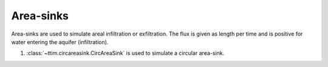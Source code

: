 Area-sinks
==========

Area-sinks are used to simulate areal infiltration or exfiltration. The flux is given
as length per time and is positive for water entering the aquifer (infiltration).

1. :class:`~ttim.circareasink.CircAreaSink` is used to simulate a circular area-sink.